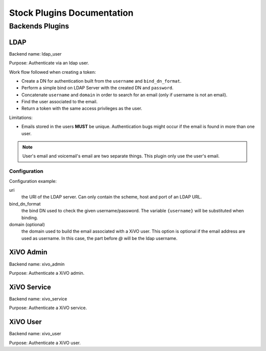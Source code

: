 .. _auth-stock-plugins:

===========================
Stock Plugins Documentation
===========================

.. _auth-backends:

Backends Plugins
================

.. _auth-backends-ldap:

LDAP
----

Backend name: ldap_user

Purpose: Authenticate via an ldap user.

Work flow followed when creating a token:

* Create a DN for authentication built from the ``username`` and ``bind_dn_format``.
* Perform a simple bind on LDAP Server with the created DN and ``password``.
* Concatenate ``username`` and ``domain`` in order to search for an email (only if username is not
  an email).
* Find the user associated to the email.
* Return a token with the same access privileges as the user.

Limitations:

* Emails stored in the users **MUST** be unique. Authentication bugs might occur if the email is
  found in more than one user.

.. note:: User's email and voicemail's email are two separate things. This plugin only use the
   user's email.


Configuration
^^^^^^^^^^^^^

Configuration example:

.. code-block:: yaml
   :linenos:

   enabled_plugins:
     - ldap_user
     # you must write here all other enabled plugins to keep them enabled (see main config.yml for default)

   ldap:
       uri: ldap://example.org
       bind_dn_format: "uid={username},ou=people,dc=company,dc=org"
       domain: company.com

uri
   the URI of the LDAP server. Can only contain the scheme, host and port of an LDAP URL.

bind_dn_format
   the bind DN used to check the given username/password. The variable ``{username}`` will be
   substituted when binding.

domain (optional)
   the domain used to build the email associated with a XiVO user. This option is optional if the
   email address are used as username. In this case, the part before `@` will be the ldap username.


XiVO Admin
-----------

Backend name: xivo_admin

Purpose: Authenticate a XiVO admin.


XiVO Service
------------

Backend name: xivo_service

Purpose: Authenticate a XiVO service.


XiVO User
---------

Backend name: xivo_user

Purpose: Authenticate a XiVO user.
